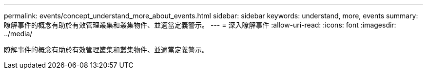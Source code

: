 ---
permalink: events/concept_understand_more_about_events.html 
sidebar: sidebar 
keywords: understand, more, events 
summary: 瞭解事件的概念有助於有效管理叢集和叢集物件、並適當定義警示。 
---
= 深入瞭解事件
:allow-uri-read: 
:icons: font
:imagesdir: ../media/


[role="lead"]
瞭解事件的概念有助於有效管理叢集和叢集物件、並適當定義警示。
